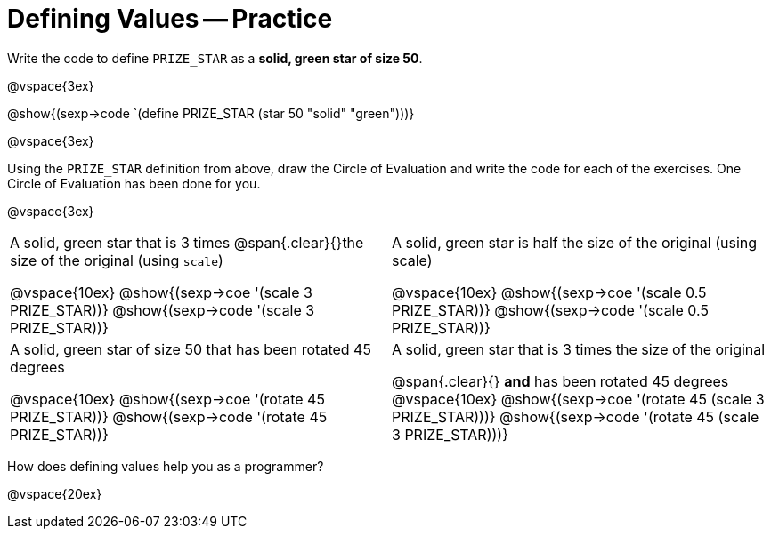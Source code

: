 = Defining Values -- Practice


Write the code to define `PRIZE_STAR` as a *solid, green star of size 50*.

@vspace{3ex}

@show{(sexp->code `(define PRIZE_STAR (star 50 "solid" "green")))}

@vspace{3ex}

Using the `PRIZE_STAR` definition from above, draw the Circle of Evaluation and write the code for each of the exercises. One Circle of Evaluation has been done for you.

@vspace{3ex}

[cols="^1a,^1a", stripes="none"]
|===
|A solid, green star that is 3 times 
@span{.clear}{}the size of the original (using `scale`)
--
@vspace{10ex}
@show{(sexp->coe  '(scale 3 PRIZE_STAR))}
@show{(sexp->code '(scale 3 PRIZE_STAR))}
--
|A solid, green star is half the size of the
original (using scale)
--
@vspace{10ex}
@show{(sexp->coe  '(scale 0.5 PRIZE_STAR))}
@show{(sexp->code '(scale 0.5 PRIZE_STAR))}
--
|A solid, green star of size 50 that has
been rotated 45 degrees
--
@vspace{10ex}
@show{(sexp->coe  '(rotate 45 PRIZE_STAR))}
@show{(sexp->code '(rotate 45 PRIZE_STAR))}
--
|A solid, green star that is 3 times the size of the original
--
@span{.clear}{} *and* has been rotated 45 degrees
@vspace{10ex}
@show{(sexp->coe  '(rotate 45 (scale 3 PRIZE_STAR)))}
@show{(sexp->code '(rotate 45 (scale 3 PRIZE_STAR)))}
--
|===

How does defining values help you as a programmer?

@vspace{20ex}

